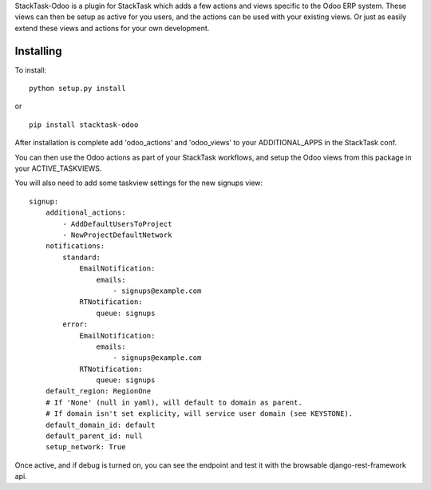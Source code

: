 StackTask-Odoo is a plugin for StackTask which adds a few actions and views specific to the Odoo ERP system. These views can then be setup as active for you users, and the actions can be used with your existing views. Or just as easily extend these views and actions for your own development.

Installing
====================

To install:

::

    python setup.py install

or

::

    pip install stacktask-odoo


After installation is complete add 'odoo_actions' and 'odoo_views' to your ADDITIONAL_APPS in the StackTask conf.

You can then use the Odoo actions as part of your StackTask workflows, and setup the Odoo views from this package in your ACTIVE_TASKVIEWS.

You will also need to add some taskview settings for the new signups view:

::

    signup:
        additional_actions:
            - AddDefaultUsersToProject
            - NewProjectDefaultNetwork
        notifications:
            standard:
                EmailNotification:
                    emails:
                        - signups@example.com
                RTNotification:
                    queue: signups
            error:
                EmailNotification:
                    emails:
                        - signups@example.com
                RTNotification:
                    queue: signups
        default_region: RegionOne
        # If 'None' (null in yaml), will default to domain as parent.
        # If domain isn't set explicity, will service user domain (see KEYSTONE).
        default_domain_id: default
        default_parent_id: null
        setup_network: True


Once active, and if debug is turned on, you can see the endpoint and test it with the browsable django-rest-framework api.
